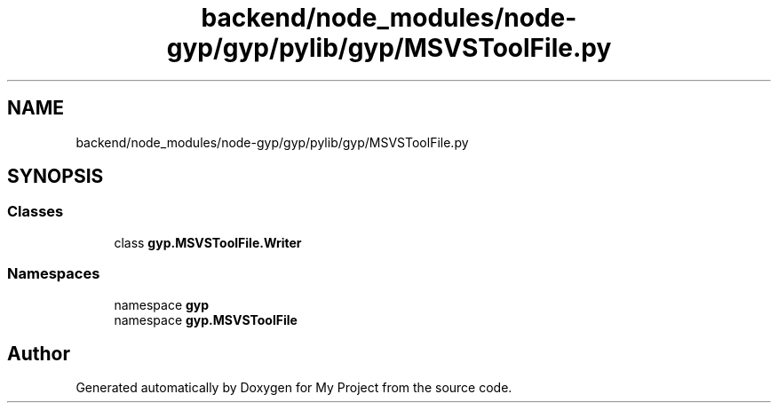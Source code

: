 .TH "backend/node_modules/node-gyp/gyp/pylib/gyp/MSVSToolFile.py" 3 "My Project" \" -*- nroff -*-
.ad l
.nh
.SH NAME
backend/node_modules/node-gyp/gyp/pylib/gyp/MSVSToolFile.py
.SH SYNOPSIS
.br
.PP
.SS "Classes"

.in +1c
.ti -1c
.RI "class \fBgyp\&.MSVSToolFile\&.Writer\fP"
.br
.in -1c
.SS "Namespaces"

.in +1c
.ti -1c
.RI "namespace \fBgyp\fP"
.br
.ti -1c
.RI "namespace \fBgyp\&.MSVSToolFile\fP"
.br
.in -1c
.SH "Author"
.PP 
Generated automatically by Doxygen for My Project from the source code\&.
